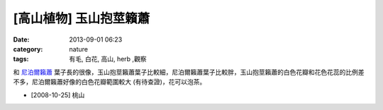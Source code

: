 [高山植物] 玉山抱莖籟蕭
#############################
:date: 2013-09-01 06:23
:category: nature
:tags: 有毛, 白花, 高山, herb ,觀察

和 `尼泊爾籟蕭 <|filename|0017-尼泊爾籟蕭.rst>`_ 葉子長的很像，玉山抱莖籟蕭葉子比較細，尼泊爾籟蕭葉子比較胖，玉山抱莖籟蕭的白色花瓣和花色花蕊的比例差不多，尼泊爾籟蕭好像的白色花瓣範圍較大 (有待查證)，花可以泡茶。

.. image:: /static/images/nature/plant/0016/2993409007_85b97cf96e_z.jpeg

.. image:: /static/images/nature/plant/0016/2994252364_0aa694189c_z.jpeg

.. image:: /static/images/nature/plant/0016/2993411481_051f55148d_z.jpeg


* [2008-10-25] 桃山
